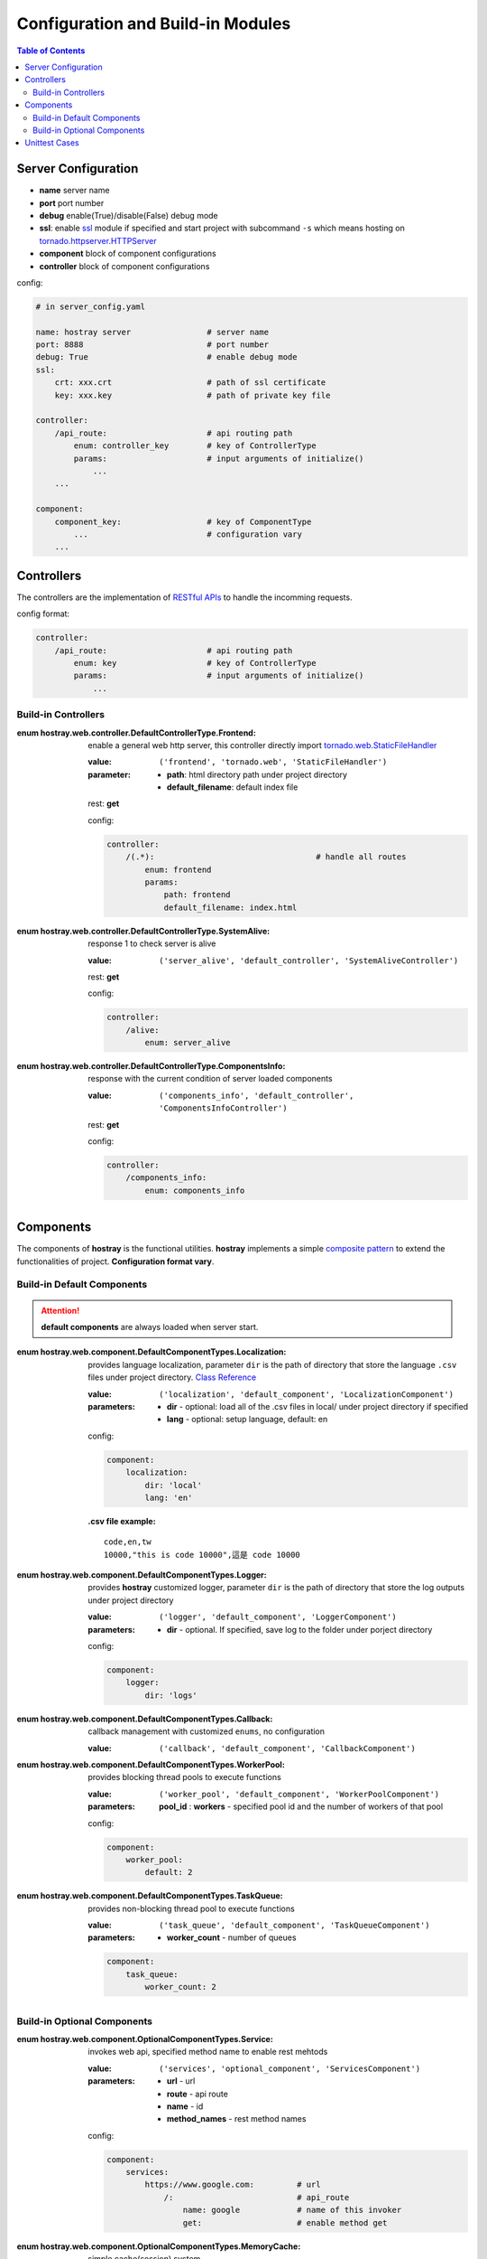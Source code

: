 Configuration and Build-in Modules
****************************************

.. contents:: Table of Contents

Server Configuration
=========================

* **name** server name
* **port** port number
* **debug** enable(True)/disable(False) debug mode
* **ssl**: enable `ssl <https://docs.python.org/3/library/ssl.html>`__ module if specified and start project with subcommand ``-s`` which means hosting on `tornado.httpserver.HTTPServer <https://www.tornadoweb.org/en/stable/httpserver.html#http-server>`__
* **component** block of component configurations
* **controller** block of component configurations

config:

.. code-block:: yaml

    # in server_config.yaml

    name: hostray server                # server name
    port: 8888                          # port number
    debug: True                         # enable debug mode
    ssl:
        crt: xxx.crt                    # path of ssl certificate
        key: xxx.key                    # path of private key file

    controller:
        /api_route:                     # api routing path
            enum: controller_key        # key of ControllerType
            params:                     # input arguments of initialize()
                ...
        ...

    component:
        component_key:                  # key of ComponentType
            ...                         # configuration vary
        ...

Controllers
=========================

The controllers are the implementation of `RESTful APIs <https://restfulapi.net/>`__ to handle the incomming requests. 

config format:

.. code-block:: yaml

    controller:
        /api_route:                     # api routing path
            enum: key                   # key of ControllerType
            params:                     # input arguments of initialize()
                ...

Build-in Controllers
----------------------------------------

:enum hostray.web.controller.DefaultControllerType.Frontend:

    enable a general web http server, this controller directly import 
    `tornado.web.StaticFileHandler <https://www.tornadoweb.org/en/stable/web.html#tornado.web.StaticFileHandler>`__

    :value: ``('frontend', 'tornado.web', 'StaticFileHandler')``

    :parameter:
        * **path**: html directory path under project directory
        * **default_filename**: default index file

    rest: **get**

    config:

    .. code-block:: yaml

        controller:
            /(.*):                                  # handle all routes
                enum: frontend
                params:
                    path: frontend                  
                    default_filename: index.html

:enum hostray.web.controller.DefaultControllerType.SystemAlive:

    response 1 to check server is alive

    :value: ``('server_alive', 'default_controller', 'SystemAliveController')``

    rest: **get**

    config:

    .. code-block:: yaml

        controller:
            /alive:
                enum: server_alive

:enum hostray.web.controller.DefaultControllerType.ComponentsInfo:

    response with the current condition of server loaded components

    :value: ``('components_info', 'default_controller', 'ComponentsInfoController')``

    rest: **get**

    config:

    .. code-block:: yaml

        controller:
            /components_info:
                enum: components_info

Components
=========================

The components of **hostray** is the functional utilities. **hostray** implements a simple 
`composite pattern <https://en.wikipedia.org/wiki/Composite_pattern>`__ to extend the functionalities of project. 
**Configuration format vary**.

Build-in Default Components
----------------------------------------

.. Attention:: **default components** are always loaded when server start.

:enum hostray.web.component.DefaultComponentTypes.Localization:

    provides language localization, parameter ``dir`` is the path of directory that store the language ``.csv`` files under project directory.
    `Class Reference <wfg>`__

    :value: ``('localization', 'default_component', 'LocalizationComponent')``

    :parameters:
        * **dir** - optional: load all of the .csv files in local/ under project directory if specified
        * **lang** - optional: setup language, default: en

    config:

    .. code-block:: yaml

        component:
            localization:
                dir: 'local'        
                lang: 'en'          

    :.csv file example:
    
    .. parsed-literal::

        code,en,tw
        10000,"this is code 10000",這是 code 10000

:enum hostray.web.component.DefaultComponentTypes.Logger:

    provides **hostray** customized logger, parameter ``dir`` is the path of directory that store the log outputs under project directory

    :value: ``('logger', 'default_component', 'LoggerComponent')``
    
    :parameters:
        * **dir** - optional. If specified, save log to the folder under porject directory

    config:

    .. code-block:: yaml

        component:
            logger:
                dir: 'logs'

:enum hostray.web.component.DefaultComponentTypes.Callback:

    callback management with customized ``enums``, no configuration

    :value: ``('callback', 'default_component', 'CallbackComponent')``


:enum hostray.web.component.DefaultComponentTypes.WorkerPool:

    provides blocking thread pools to execute functions

    :value: ``('worker_pool', 'default_component', 'WorkerPoolComponent')``

    :parameters:
        **pool_id** : **workers** - specified pool id and the number of workers of that pool

    config:

    .. code-block:: yaml

        component:
            worker_pool:
                default: 2

:enum hostray.web.component.DefaultComponentTypes.TaskQueue:

    provides non-blocking thread pool to execute functions

    :value: ``('task_queue', 'default_component', 'TaskQueueComponent')``

    :parameters:
        * **worker_count** - number of queues

    .. code-block:: yaml

        component:
            task_queue:
                worker_count: 2


Build-in Optional Components 
----------------------------------------

:enum hostray.web.component.OptionalComponentTypes.Service:

    invokes web api, specified method name to enable rest mehtods

    :value: ``('services', 'optional_component', 'ServicesComponent')``

    :parameters:
        * **url** - url
        * **route** - api route
        * **name** - id 
        * **method_names** - rest method names

    config:

    .. code-block:: yaml

        component:
            services:
                https://www.google.com:         # url
                    /:                          # api_route
                        name: google            # name of this invoker
                        get:                    # enable method get

:enum hostray.web.component.OptionalComponentTypes.MemoryCache:

    simple cache(session) system

    :value: ``('memory_cache', 'optional_component', 'MemoryCacheComponent')``

    :parameters:
        * **sess_lifetime** - session lifetime in seconds
        * **renew_lifetime** - renew lifetime when accquire session
        * **renew_id** - renew session id (token) when accquire session
        * **save_file** - save/reload cache file if specified

    config:

    .. code-block:: yaml

        component:
            memory_cache:
                sess_lifetime: 600
                save_file: file_name
                renew_lifetime: False
                renew_id: False

:enum hostray.web.component.OptionalComponentTypes.OrmDB:

    orm component for accessing databases based on `sqlalchemy <https://www.sqlalchemy.org/>`__ which support many backend databses.

    :value: ``('orm_db', 'optional_component', 'OrmDBComponent')``

    :parameters:

        * **db_id** - specified and used in code

            * **module** - switch parameter: 'sqlite_memory', 'sqlite', 'mysql'
            * **connection_refresh** - minimum interval in seconds to refresh connection, no effect in module 'sqlite_memory'
            * **worker** - number of db access worker (connections)
            * **db_connection_parameters** - vary in different modules, check the following config example

    config:

    .. code-block:: yaml

        component:
            orm_db:
                db_0:                               # id of db module
                    module: sqlite_memory           # switch: use sqlite_memory
                    worker: 1                       # number of db access worker (connection)
                    connection_refresh: 60          # no effect

                db_1:
                    module: sqlite                  # switch: use sqlite
                    worker: 1
                    connection_refresh: 60          # minimum interval in seconds to refresh connection
                    file_name: data.db              # sqlite file path under project directory

                db_2:
                    module: mysql                   # switch: use mysql
                    worker: 1
                    connection_refresh: 60          # minimum interval in seconds to refresh connection
                    host: xxx.xxx.xxx.xxx           # mysql host ip
                    port: 3306                      # mysql host port
                    db_name: xxxxxxx                # mysql database_name
                    user: xxxxxxxx                  # mysql login user
                    password: xxxxxxxx              # mysql login password

.. Note:: The worker instances hold the sessions and database connections and refresh them until next db accession consider the parameter 'connection_refresh' as the minimum interval.

.. Note:: Module 'sqlite_memory' does not refresh connections since it is a memory database and will be released if the connection closed.

Unittest Cases
==========================

**hostray** reserves module **unit_test** base on `unittest <https://docs.python.org/3/library/unittest.html>`__ to test the server project or **hostray** library.
Define enum inherits `hostray.unit_test.UnitTestTypes <web_refer.html#hostray.unit_test.UnitTestCase>`__ to allow **hostray** tests projects

* Run test in command prompt:

    * Test hostray library: ``python3 -m hostray test`` 
    * Test hostray project: ``python3 -m hostray test <project directory path>`` 